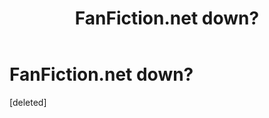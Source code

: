 #+TITLE: FanFiction.net down?

* FanFiction.net down?
:PROPERTIES:
:Score: 1
:DateUnix: 1515973936.0
:DateShort: 2018-Jan-15
:END:
[deleted]

